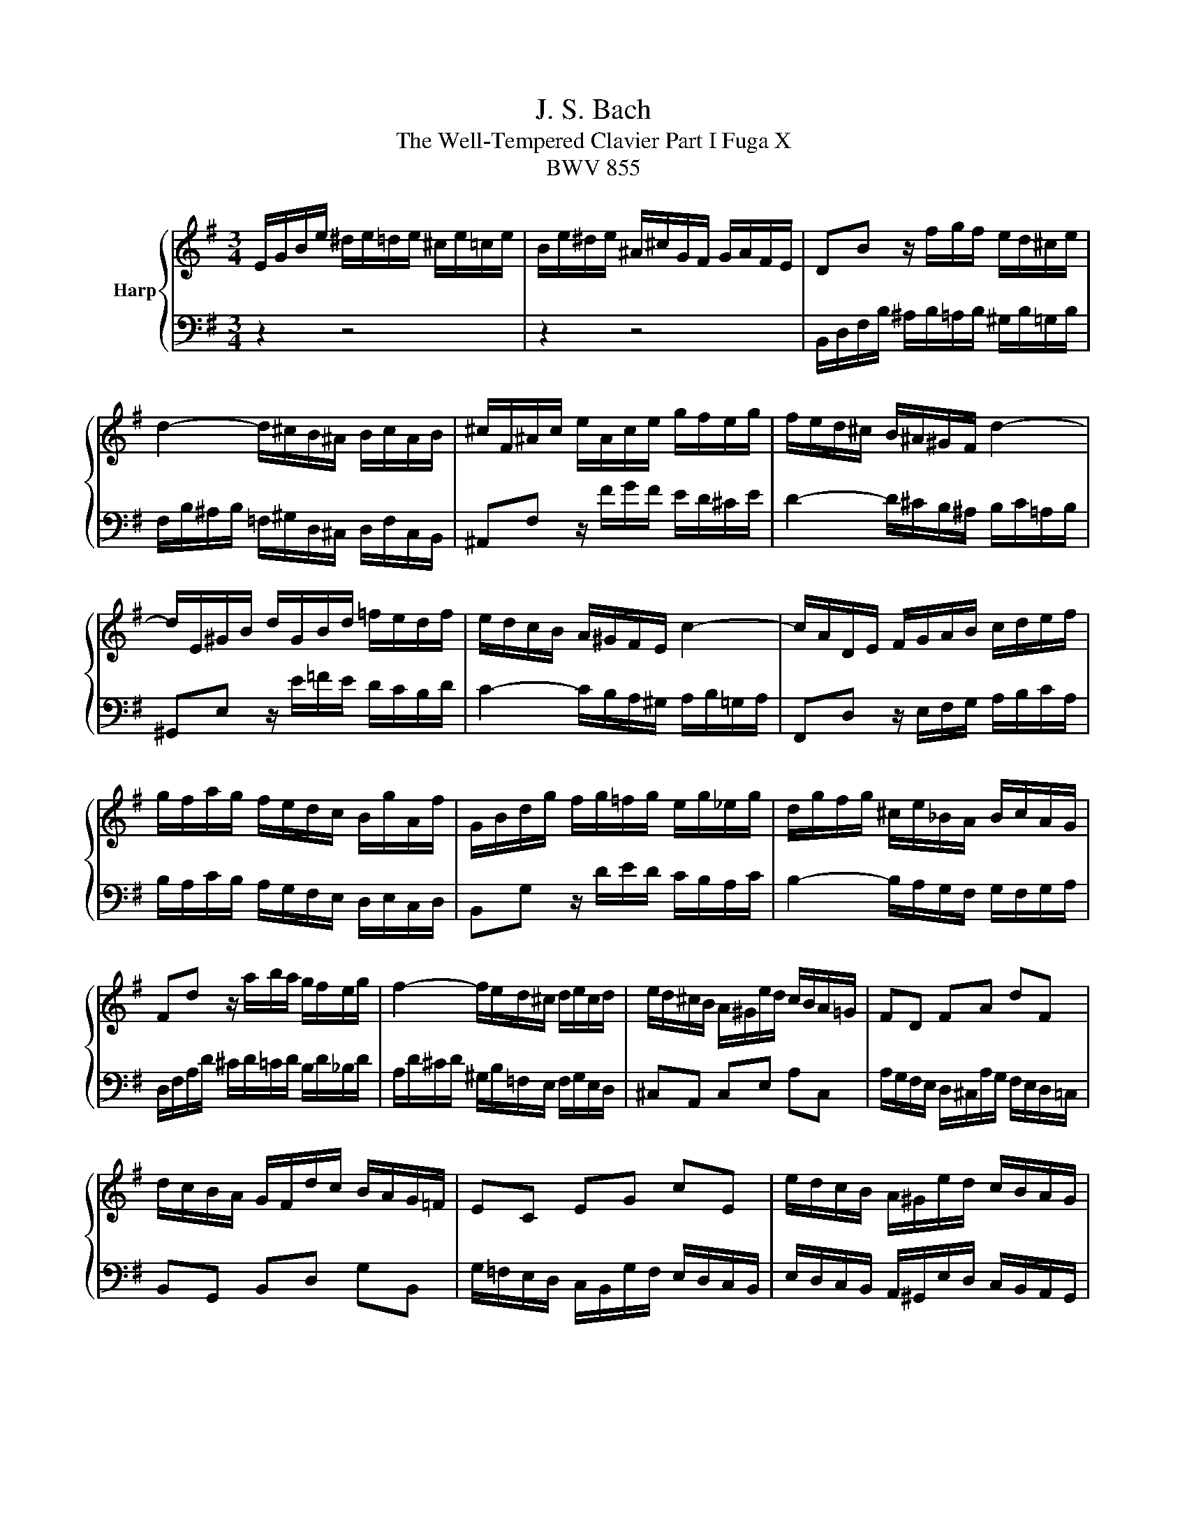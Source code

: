 X:1
T:J. S. Bach
T:The Well-Tempered Clavier Part I Fuga X
T:BWV 855
%%score { 1 | 2 }
L:1/8
M:3/4
K:G
V:1 treble nm="Harp"
V:2 bass 
V:1
 E/G/B/e/ ^d/e/=d/e/ ^c/e/=c/e/ | B/e/^d/e/ ^A/^c/G/F/ G/A/F/E/ | DB z/ f/g/f/ e/d/^c/e/ | %3
 d2- d/^c/B/^A/ B/c/A/B/ | ^c/F/^A/c/ e/A/c/e/ g/f/e/g/ | f/e/d/^c/ B/^A/^G/F/ d2- | %6
 d/E/^G/B/ d/G/B/d/ =f/e/d/f/ | e/d/c/B/ A/^G/F/E/ c2- | c/A/D/E/ F/G/A/B/ c/d/e/f/ | %9
 g/f/a/g/ f/e/d/c/ B/g/A/f/ | G/B/d/g/ f/g/=f/g/ e/g/_e/g/ | d/g/f/g/ ^c/e/_B/A/ B/c/A/G/ | %12
 Fd z/ a/b/a/ g/f/e/g/ | f2- f/e/d/^c/ d/e/c/d/ | e/d/^c/B/ A/^G/e/d/ c/B/A/=G/ | FD FA dF | %16
 d/c/B/A/ G/F/d/c/ B/A/G/=F/ | EC EG cE | e/d/c/B/ A/^G/e/d/ c/B/A/G/ | %19
 A/c/e/a/ z/ e/=f/e/ d/c/B/d/ | c2- c/B/A/^G/ A/F/^D/B/ | E/G/B/e/ ^d/e/=d/e/ ^c/e/=c/e/ | %22
 B/e/^d/e/ ^A/^c/G/F/ G/A/F/E/ | ^DB z/ b/c'/b/ a/g/f/a/ | g2- g/f/e/^d/ e/f/=d/e/ | %25
 ^ca z/ a/_b/a/ g/=f/e/g/ | =f2- f/e/d/^c/ d/e/=c/d/ | Bg z/ A/B/c/ d/e/=f/d/ | %28
 e/d/g/=f/ e/d/^c/_B/ A/B/G/A/ | =Fd z/ a/_b/a/ g/=f/e/g/ | =f2- f/e/d/c/ d/c/d/e/ | %31
 A/c/e/a/ ^g/a/=g/a/ f/a/=f/a/ | e/a/^g/a/ ^d/f/c/B/ c/d/B/A/ | ^GE GB eG | %34
 e/d/^c/B/ A/^G/e/d/ c/B/A/=G/ | FD FA dF | d/c/B/A/ G/F/d/c/ B/A/G/F/ | %37
 B/A/G/F/ E/^D/B/A/ G/F/E/D/ | E/G/B/e/ ^d/e/=d/e/ ^c/e/=c/e/ | B/A/G/c/ B/A/B/^G/ A/=G/A/F/ | %40
 G/F/G/A/ ^D/F/C/B,/ C/D/B,/A,/ | ^G,/4B,/4E/ z z2 z2 |] %42
V:2
 z2 z4 | z2 z4 | B,,/D,/F,/B,/ ^A,/B,/=A,/B,/ ^G,/B,/=G,/B,/ | %3
 F,/B,/^A,/B,/ =F,/^G,/D,/^C,/ D,/F,/C,/B,,/ | ^A,,F, z/ F/G/F/ E/D/^C/E/ | %5
 D2- D/^C/B,/^A,/ B,/C/=A,/B,/ | ^G,,E, z/ E/=F/E/ D/C/B,/D/ | C2- C/B,/A,/^G,/ A,/B,/=G,/A,/ | %8
 F,,D, z/ E,/F,/G,/ A,/B,/C/A,/ | B,/A,/C/B,/ A,/G,/F,/E,/ D,/E,/C,/D,/ | %10
 B,,G, z/ D/E/D/ C/B,/A,/C/ | B,2- B,/A,/G,/F,/ G,/F,/G,/A,/ | D,/F,/A,/D/ ^C/D/=C/D/ B,/D/_B,/D/ | %13
 A,/D/^C/D/ ^G,/B,/=F,/E,/ F,/G,/E,/D,/ | ^C,A,, C,E, A,C, | %15
 A,/G,/F,/E,/ D,/^C,/A,/G,/ F,/E,/D,/=C,/ | B,,G,, B,,D, G,B,, | %17
 G,/=F,/E,/D,/ C,/B,,/G,/F,/ E,/D,/C,/B,,/ | E,/D,/C,/B,,/ A,,/^G,,/E,/D,/ C,/B,,/A,,/G,,/ | %19
 A,,/C,/E,/A,/ ^G,/A,/=G,/A,/ F,/A,/=F,/A,/ | E,/A,/^G,/A,/ ^D,/F,/C,/B,,/ C,/D,/B,,/A,,/ | %21
 G,,E, z/ B,/C/B,/ A,/G,/F,/A,/ | G,2- G,/F,/E,/^D,/ E,/F,/D,/E,/ | %23
 F,/B,,/^D,/F,/ A,/D,/F,/A,/ C/B,/A,/C/ | B,/A,/G,/F,/ E,/^D,/^C,/B,,/ G,2- | %25
 G,/A,,/^C,/E,/ G,/C,/E,/G,/ _B,/A,/G,/B,/ | A,/G,/=F,/E,/ D,/^C,/B,,/A,,/ F,2- | %27
 F,/D,/G,,/A,,/ B,,/C,/D,/E,/ =F,/G,/A,/B,/ | C/B,/E/D/ ^C/_B,/A,/G,/ =F,/D/E,/C/ | %29
 D,/=F,/A,/D/ ^C/D/=C/D/ B,/D/^A,/D/ | A,/D/^C/D/ ^G,/B,/=F,/E,/ F,/G,/E,/D,/ | %31
 C,A, z/ E/=F/E/ D/C/B,/D/ | C2- C/B,/A,/^G,/ A,/F,/^D,/F,/ | %33
 B,/A,/^G,/F,/ E,/^D,/B,/A,/ G,/F,/E,/=D,/ | ^C,A,, C,E, A,C, | %35
 A,/G,/F,/E,/ D,/^C,/A,/G,/ F,/E,/D,/=C,/ | B,,G,, B,,D, G,B,, | %37
 B,/A,/G,/F,/ E,/^D,/B,/A,/ G,/F,/E,/D,/ | E,/B,,/G,,/E,,/ z/ B,/C/B,/ A,/G,/A,/F,/ | %39
 G,/F,/E,/E/ ^D/E/=D/E/ ^C/E/=C/E/ | B,A, B, z B,, z | E,, z z2 z2 |] %42


